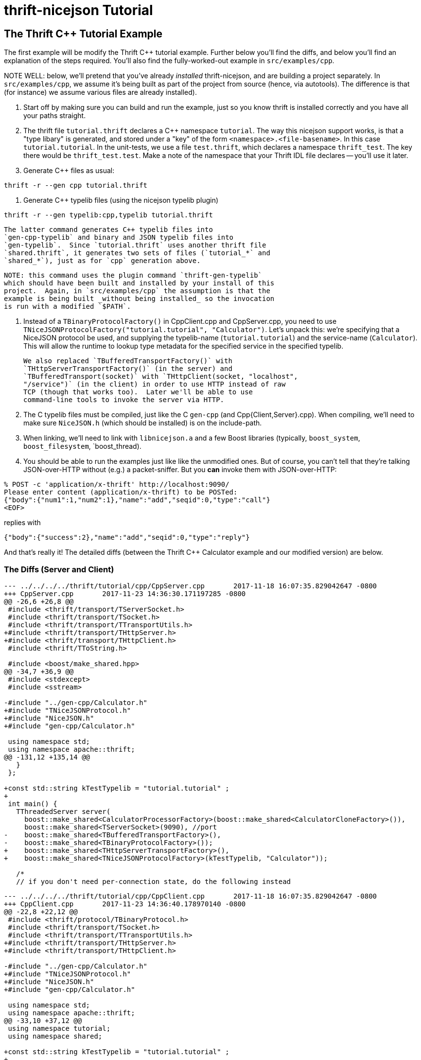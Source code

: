 [[thrift-nicejson-tutorial]]
= thrift-nicejson Tutorial
:toc:
:toc-placement: preamble

== The Thrift C++ Tutorial Example

The first example will be modify the Thrift C++ tutorial example.
Further below you'll find the diffs, and below you'll find an
explanation of the steps required.  You'll also find the
fully-worked-out example in `src/examples/cpp`.

NOTE WELL: below, we'll pretend that you've already _installed_
thrift-nicejson, and are building a project separately.  In
`src/examples/cpp`, we assume it's being built as part of the project
from source (hence, via autotools).  The difference is that (for
instance) we assume various files are already installed).

1. Start off by making sure you can build and run the example, just so
   you know thrift is installed correctly and you have all your paths
   straight.

2. The thrift file `tutorial.thrift` declares a C++ namespace
   `tutorial`.  The way this nicejson support works, is that a "type
   libary" is generated, and stored under a "key" of the form
   `<namespace>.<file-basename>`.  In this case `tutorial.tutorial`.
   In the unit-tests, we use a file `test.thrift`, which declares a
   namespace `thrift_test`.  The key there would be
   `thrift_test.test`.  Make a note of the namespace that your Thrift
   IDL file declares -- you'll use it later.

3. Generate C++ files as usual:
....
thrift -r --gen cpp tutorial.thrift
....

4. Generate C++ typelib files (using the nicejson typelib plugin)
....
thrift -r --gen typelib:cpp,typelib tutorial.thrift
....

   The latter command generates C++ typelib files into
   `gen-cpp-typelib` and binary and JSON typelib files into
   `gen-typelib`.  Since `tutorial.thrift` uses another thrift file
   `shared.thrift`, it generates two sets of files (`tutorial_*` and
   `shared_*`), just as for `cpp` generation above.

   NOTE: this command uses the plugin command `thrift-gen-typelib`
   which should have been built and installed by your install of this
   project.  Again, in `src/examples/cpp` the assumption is that the
   example is being built _without being installed_ so the invocation
   is run with a modified `$PATH`.

5. Instead of a `TBinaryProtocolFactory()` in CppClient.cpp and
   CppServer.cpp, you need to use
   `TNiceJSONProtocolFactory("tutorial.tutorial", "Calculator")`.
   Let's unpack this: we're specifying that a NiceJSON protocol be
   used, and supplying the typelib-name (`tutorial.tutorial`) and the
   service-name (`Calculator`).  This will allow the runtime to lookup
   type metadata for the specified service in the specified typelib.

   We also replaced `TBufferedTransportFactory()` with
   `THttpServerTransportFactory()` (in the server) and
   `TBufferedTransport(socket)` with `THttpClient(socket, "localhost",
   "/service")` (in the client) in order to use HTTP instead of raw
   TCP (though that works too).  Later we'll be able to use
   command-line tools to invoke the server via HTTP.

6. The C++ typelib files must be compiled, just like the C++ `gen-cpp`
   (and Cpp{Client,Server}.cpp).  When compiling, we'll need to make
   sure `NiceJSON.h` (which should be installed) is on the include-path.

7. When linking, we'll need to link with `libnicejson.a` and a few
   Boost libraries (typically, `boost_system`, `boost_filesystem`,
   `boost_thread).

8. You should be able to run the examples just like like the
   unmodified ones.  But of course, you can't tell that they're
   talking JSON-over-HTTP without (e.g.) a packet-sniffer.  But you
   *can* invoke them with JSON-over-HTTP:

....
% POST -c 'application/x-thrift' http://localhost:9090/
Please enter content (application/x-thrift) to be POSTed:
{"body":{"num1":1,"num2":1},"name":"add","seqid":0,"type":"call"}
<EOF>
....

replies with

....
{"body":{"success":2},"name":"add","seqid":0,"type":"reply"}
....

And that's really it!  The detailed diffs (between the Thrift C++
Calculator example and our modified version) are below.

=== The Diffs (Server and Client)
....
--- ../../../../thrift/tutorial/cpp/CppServer.cpp       2017-11-18 16:07:35.829042647 -0800
+++ CppServer.cpp       2017-11-23 14:36:30.171197285 -0800
@@ -26,6 +26,8 @@
 #include <thrift/transport/TServerSocket.h>
 #include <thrift/transport/TSocket.h>
 #include <thrift/transport/TTransportUtils.h>
+#include <thrift/transport/THttpServer.h>
+#include <thrift/transport/THttpClient.h>
 #include <thrift/TToString.h>
 
 #include <boost/make_shared.hpp>
@@ -34,7 +36,9 @@
 #include <stdexcept>
 #include <sstream>
 
-#include "../gen-cpp/Calculator.h"
+#include "TNiceJSONProtocol.h"
+#include "NiceJSON.h"
+#include "gen-cpp/Calculator.h"
 
 using namespace std;
 using namespace apache::thrift;
@@ -131,12 +135,14 @@
   }
 };
 
+const std::string kTestTypelib = "tutorial.tutorial" ;
+
 int main() {
   TThreadedServer server(
     boost::make_shared<CalculatorProcessorFactory>(boost::make_shared<CalculatorCloneFactory>()),
     boost::make_shared<TServerSocket>(9090), //port
-    boost::make_shared<TBufferedTransportFactory>(),
-    boost::make_shared<TBinaryProtocolFactory>());
+    boost::make_shared<THttpServerTransportFactory>(),
+    boost::make_shared<TNiceJSONProtocolFactory>(kTestTypelib, "Calculator"));
 
   /*
   // if you don't need per-connection state, do the following instead
....

....
--- ../../../../thrift/tutorial/cpp/CppClient.cpp       2017-11-18 16:07:35.829042647 -0800
+++ CppClient.cpp       2017-11-23 14:36:40.178970140 -0800
@@ -22,8 +22,12 @@
 #include <thrift/protocol/TBinaryProtocol.h>
 #include <thrift/transport/TSocket.h>
 #include <thrift/transport/TTransportUtils.h>
+#include <thrift/transport/THttpServer.h>
+#include <thrift/transport/THttpClient.h>
 
-#include "../gen-cpp/Calculator.h"
+#include "TNiceJSONProtocol.h"
+#include "NiceJSON.h"
+#include "gen-cpp/Calculator.h"
 
 using namespace std;
 using namespace apache::thrift;
@@ -33,10 +37,12 @@
 using namespace tutorial;
 using namespace shared;
 
+const std::string kTestTypelib = "tutorial.tutorial" ;
+
 int main() {
   boost::shared_ptr<TTransport> socket(new TSocket("localhost", 9090));
-  boost::shared_ptr<TTransport> transport(new TBufferedTransport(socket));
-  boost::shared_ptr<TProtocol> protocol(new TBinaryProtocol(transport));
+  boost::shared_ptr<TTransport> transport(new THttpClient(socket, "localhost", "/service"));
+  boost::shared_ptr<TProtocol> protocol(new TNiceJSONProtocol(kTestTypelib, "Calculator", transport));
   CalculatorClient client(protocol);
 
   try {
....
